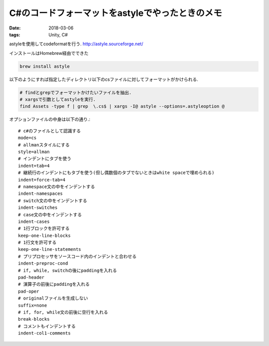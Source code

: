 ======================================================
C#のコードフォーマットをastyleでやったときのメモ
======================================================
:date: 2018-03-06
:tags: Unity, C#

astyleを使用してcodeformatを行う.  
http://astyle.sourceforge.net/

インストールはHomebrew経由でできた

.. code-block:: sh

    brew install astyle

以下のようにすれば指定したディレクトリ以下のcsファイルに対してフォーマットがかけられる.

.. code-block:: sh

    # findとgrepでフォーマットかけたいファイルを抽出.
    # xargsで引数としてastyleを実行.
    find Assets -type f | grep  \.cs$ | xargs -I@ astyle --options=.astyleoption @

オプションファイルの中身は以下の通り.:: 

    # c#のファイルとして認識する
    mode=cs
    # allmanスタイルにする
    style=allman
    # インデントにタブを使う
    indent=tab=4
    # 継続行のインデントにもタブを使う(但し偶数個のタブでないときはwhite spaceで埋められる)
    indent=force-tab=4
    # namespace文の中をインデントする
    indent-namespaces
    # switch文の中をインデントする
    indent-switches
    # case文の中をインデントする
    indent-cases
    # 1行ブロックを許可する
    keep-one-line-blocks
    # 1行文を許可する
    keep-one-line-statements
    # プリプロセッサをソースコード内のインデントと合わせる
    indent-preproc-cond
    # if, while, switchの後にpaddingを入れる
    pad-header
    # 演算子の前後にpaddingを入れる
    pad-oper
    # originalファイルを生成しない
    suffix=none
    # if, for, while文の前後に空行を入れる
    break-blocks
    # コメントもインデントする
    indent-col1-comments
